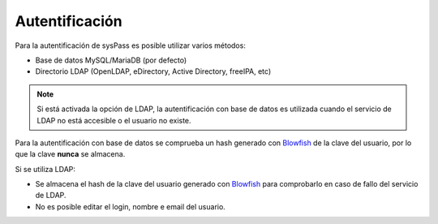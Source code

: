 .. _Blowfish: `https://en.wikipedia.org/wiki/Blowfish_(cipher)`

Autentificación
===============

Para la autentificación de sysPass es posible utilizar varios métodos:

* Base de datos MySQL/MariaDB (por defecto)
* Directorio LDAP (OpenLDAP, eDirectory, Active Directory, freeIPA, etc)

.. note::

  Si está activada la opción de LDAP, la autentificación con base de datos es utilizada cuando el servicio de LDAP no está accesible o el usuario no existe.

Para la autentificación con base de datos se comprueba un hash generado con Blowfish_ de la clave del usuario, por lo que la clave **nunca** se almacena.

Si se utiliza LDAP:

* Se almacena el hash de la clave del usuario generado con Blowfish_ para comprobarlo en caso de fallo del servicio de LDAP.
* No es posible editar el login, nombre e email del usuario.
